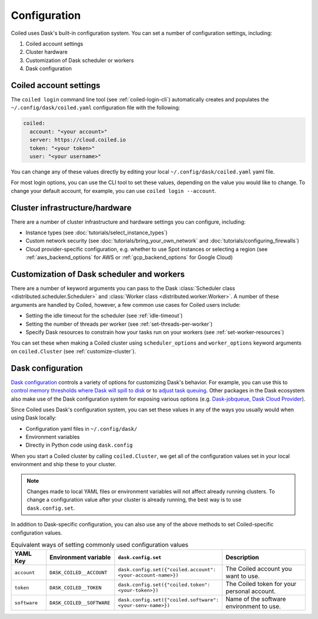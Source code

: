 =============
Configuration
=============

Coiled uses Dask's built-in configuration system. You can set a number of configuration settings, including:

#. Coiled account settings
#. Cluster hardware
#. Customization of Dask scheduler or workers
#. Dask configuration

Coiled account settings
-----------------------

The ``coiled login`` command line tool (see :ref:`coiled-login-cli`) automatically creates and populates the ``~/.config/dask/coiled.yaml`` configuration file with the following:

.. code-block:: yaml

    coiled:
      account: "<your account>"
      server: https://cloud.coiled.io
      token: "<your token>"             
      user: "<your username>"

You can change any of these values directly by editing your local ``~/.config/dask/coiled.yaml`` yaml file.

.. dropdown:: Coiled configuration default yaml file

  .. literalinclude:: ../../../coiled/coiled.yaml
    :language: yaml

For most login options, you can use the CLI tool to set these values, depending on the value you would like to change. To change your default account, for example, you can use ``coiled login --account``.

Cluster infrastructure/hardware
-------------------------------

There are a number of cluster infrastructure and hardware settings you can configure, including:

- Instance types (see :doc:`tutorials/select_instance_types`)
- Custom network security (see :doc:`tutorials/bring_your_own_network` and :doc:`tutorials/configuring_firewalls`)
- Cloud provider-specific configuration, e.g. whether to use Spot instances or selecting a region (see :ref:`aws_backend_options` for AWS or :ref:`gcp_backend_options` for Google Cloud)

Customization of Dask scheduler and workers
-------------------------------------------

There are a number of keyword arguments you can pass to the Dask :class:`Scheduler class <distributed.scheduler.Scheduler>` and :class:`Worker class <distributed.worker.Worker>`. A number of these arguments are handled by Coiled, however, a few common use cases for Coiled users include: 

- Setting the idle timeout for the scheduler (see :ref:`idle-timeout`)
- Setting the number of threads per worker (see :ref:`set-threads-per-worker`)
- Specify Dask resources to constrain how your tasks run on your workers (see :ref:`set-worker-resources`)

You can set these when making a Coiled cluster using ``scheduler_options`` and ``worker_options`` keyword arguments on ``coiled.Cluster`` (see :ref:`customize-cluster`).

Dask configuration
------------------

`Dask configuration <https://docs.dask.org/en/stable/configuration.html>`_ controls a variety of options for customizing Dask's behavior. For example, you can use this to `control memory thresholds where Dask will spill to disk <https://distributed.dask.org/en/stable/worker-memory.html#thresholds-configuration>`_ or to `adjust task queuing <https://distributed.dask.org/en/latest/scheduling-policies.html#adjusting-or-disabling-queuing>`_. Other packages in the Dask ecosystem also make use of the Dask configuration system for exposing various options (e.g. `Dask-jobqueue <https://jobqueue.dask.org/en/latest/>`_, `Dask Cloud Provider <https://cloudprovider.dask.org/en/latest/index.html>`_).

Since Coiled uses Dask's configuration system, you can set these values in any of the ways you usually would when using Dask locally:

- Configuration yaml files in ``~/.config/dask/``
- Environment variables
- Directly in Python code using ``dask.config``

When you start a Coiled cluster by calling ``coiled.Cluster``, we get all of the configuration values set in your local environment and ship these to your cluster. 
    
.. note::
    Changes made to local YAML files or environment variables will not affect already running clusters. To change a configuration value after your cluster is already running, the best way is to use ``dask.config.set``.

In addition to Dask-specific configuration, you can also use any of the above methods to set Coiled-specific configuration values.

.. list-table:: Equivalent ways of setting commonly used configuration values
   :widths: 15 25 15 50
   :header-rows: 1

   * - YAML Key
     - Environment variable
     - ``dask.config.set``
     - Description
   * - ``account``
     - ``DASK_COILED__ACCOUNT``
     - ``dask.config.set({"coiled.account": <your-account-name>})``
     - The Coiled account you want to use.
   * - ``token``
     - ``DASK_COILED__TOKEN``
     - ``dask.config.set({"coiled.token": <your-token>})``
     - The Coiled token for your personal account.
   * - ``software``  
     - ``DASK_COILED__SOFTWARE``
     - ``dask.config.set({"coiled.software": <your-senv-name>})``
     - Name of the software environment to use.
